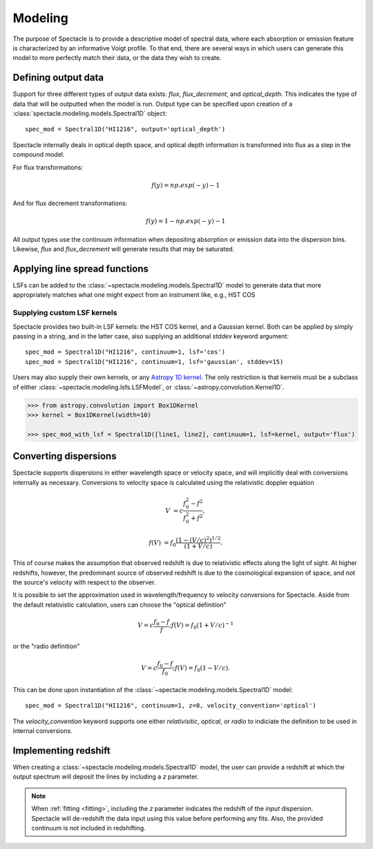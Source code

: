 Modeling
========

The purpose of Spectacle is to provide a descriptive model of spectral data,
where each absorption or emission feature is characterized by an informative
Voigt profile. To that end, there are several ways in which users can generate
this model to more perfectly match their data, or the data they wish to create.

Defining output data
--------------------

Support for three different types of output data exists: `flux`,
`flux_decrement`, and `optical_depth`. This indicates the type of data that
will be outputted when the model is run. Output type can be specified upon
creation of a :class:`spectacle.modeling.models.Spectral1D` object::

    spec_mod = Spectral1D("HI1216", output='optical_depth')

Spectacle internally deals in optical depth space, and optical depth
information is transformed into flux as a step in the compound model.

For flux transformations:

.. math:: f(y) = np.exp(-y) - 1

And for flux decrement transformations:

.. math:: f(y) = 1 - np.exp(-y) - 1

All output types use the continuum information when depositing
absorption or emission data into the dispersion bins. Likewise, `flux` and
`flux_decrement` will generate results that may be saturated.

.. plot::
    :include-source:
    :align: center
    :context: close-figs

    >>> from astropy import units as u
    >>> import numpy as np
    >>> from matplotlib import pyplot as plt
    >>> from spectacle.modeling import Spectral1D, OpticalDepth1D

    >>> line = OpticalDepth1D("HI1216", v_doppler=50 * u.km/u.s, column_density=14)
    >>> line2 = OpticalDepth1D("HI1216", delta_v=100 * u.km/u.s)

    >>> spec_mod = Spectral1D([line, line2], continuum=1, output='flux')
    >>> x = np.linspace(-500, 500, 1000) * u.Unit('km/s')

    >>> flux = spec_mod(x)
    >>> flux_dec = spec_mod.as_flux_decrement(x)
    >>> tau = spec_mod.as_optical_depth(x)

    >>> f, (ax1, ax2, ax3) = plt.subplots(3, 1, sharex=True)
    >>> ax1.set_title("Flux") # doctest: +IGNORE_OUTPUT
    >>> ax1.step(x, flux) # doctest: +IGNORE_OUTPUT
    >>> ax2.set_title("Flux Decrement") # doctest: +IGNORE_OUTPUT
    >>> ax2.step(x, flux_dec) # doctest: +IGNORE_OUTPUT
    >>> ax3.set_title("Optical Depth") # doctest: +IGNORE_OUTPUT
    >>> ax3.step(x, tau) # doctest: +IGNORE_OUTPUT
    >>> ax3.set_xlabel('Velocity [km/s]') # doctest: +IGNORE_OUTPUT
    >>> f.tight_layout()

Applying line spread functions
------------------------------

LSFs can be added to the :class:`~spectacle.modeling.models.Spectral1D` model to
generate data that more appropriately matches what one might expect from an
instrument like, e.g., HST COS

.. plot::
    :include-source:
    :align: center
    :context: close-figs

    >>> from astropy import units as u
    >>> import numpy as np
    >>> from matplotlib import pyplot as plt
    >>> from spectacle.modeling import Spectral1D, OpticalDepth1D

    >>> line1 = OpticalDepth1D("HI1216", v_doppler=500 * u.km/u.s, column_density=14)
    >>> line2 = OpticalDepth1D("OVI1038", v_doppler=500 * u.km/u.s, column_density=15)

    LSFs can either be applied directly during spectrum model creation:

    >>> spec_mod_with_lsf = Spectral1D([line1, line2], continuum=1, lsf='cos', output='flux')

    or they can be applied after the fact:

    >>> spec_mod = Spectral1D([line1, line2], continuum=1, output='flux')
    >>> spec_mod_with_lsf = spec_mod.with_lsf('cos')

    >>> x = np.linspace(1000, 1300, 1000) * u.Unit('Angstrom')

    >>> f, ax = plt.subplots()
    >>> ax.step(x, spec_mod(x), label="Flux") # doctest: +IGNORE_OUTPUT
    >>> ax.step(x, spec_mod_with_lsf(x), label="Flux with LSF") # doctest: +IGNORE_OUTPUT
    >>> ax.set_xlabel("Wavelength [Angstrom]")  # doctest: +IGNORE_OUTPUT
    >>> f.legend(loc=0)  # doctest: +IGNORE_OUTPUT


Supplying custom LSF kernels
^^^^^^^^^^^^^^^^^^^^^^^^^^^^

Spectacle provides two built-in LSF kernels: the HST COS kernel, and a Gaussian
kernel. Both can be applied by simply passing in a string, and in the latter
case, also supplying an additional `stddev` keyword argument::

    spec_mod = Spectral1D("HI1216", continuum=1, lsf='cos')
    spec_mod = Spectral1D("HI1216", continuum=1, lsf='gaussian', stddev=15)

Users may also supply their own kernels, or any
`Astropy 1D kernel <http://docs.astropy.org/en/stable/convolution/index.html#classes>`_.
The only restriction is that kernels must be a subclass of either
:class:`~spectacle.modeling.lsfs.LSFModel`, or :class:`~astropy.convolution.Kernel1D`.

.. code-block:: python

    >>> from astropy.convolution import Box1DKernel
    >>> kernel = Box1DKernel(width=10)

    >>> spec_mod_with_lsf = Spectral1D([line1, line2], continuum=1, lsf=kernel, output='flux')


Converting dispersions
----------------------

Spectacle supports dispersions in either wavelength space or velocity space,
and will implicitly deal with conversions internally as necessary. Conversions
to velocity space is calculated using the relativistic doppler equation

.. math::
    V &= c \frac{f_0^2 - f^2}{f_0^2 + f^2},

    f(V) &= f_0 \frac{\left(1 - (V/c)^2\right)^{1/2}}{(1+V/c)}.

This of course makes the assumption that observed redshift is due to relativistic
effects along the light of sight. At higher redshifts, however, the predominant
source of observed redshift is due to the cosmological expansion of space, and
not the source's velocity with respect to the observer.

It is possible to set the approximation used in wavelength/frequency to
velocity conversions for Spectacle. Aside from the default relativistic
calculation, users can choose the "optical definition"

.. math:: V = c \frac{f_0 - f}{f  }  ;  f(V) = f_0 ( 1 + V/c )^{-1}

or the "radio definition"

.. math:: V = c \frac{f_0 - f}{f_0}  ;  f(V) = f_0 ( 1 - V/c ).

This can be done upon instantiation of the
:class:`~spectacle.modeling.models.Spectral1D` model::

    spec_mod = Spectral1D("HI1216", continuum=1, z=0, velocity_convention='optical')

The `velocity_convention` keyword supports one either `relativisitic`,
`optical`, or `radio` to indiciate the definition to be used in internal
conversions.


Implementing redshift
---------------------

When creating a :class:`~spectacle.modeling.models.Spectral1D`
model, the user can provide a redshift at which the output spectrum will
deposit the lines by including a `z` parameter.

.. note::
    When :ref:`fitting <fitting>`, including the `z` parameter
    indicates the redshift of the *input* dispersion. Spectacle will de-redshift
    the data input using this value before performing any fits. Also, the
    provided continuum is *not* included in redshifting.


.. plot::
    :include-source:
    :align: center
    :context: close-figs

    >>> from astropy import units as u
    >>> import numpy as np
    >>> from matplotlib import pyplot as plt
    >>> from spectacle.modeling import Spectral1D, OpticalDepth1D

    >>> line1 = OpticalDepth1D("HI1216", v_doppler=500 * u.km/u.s, column_density=14)
    >>> line2 = OpticalDepth1D("OVI1038", v_doppler=500 * u.km/u.s, column_density=15)

    >>> spec_mod = Spectral1D([line1, line2], continuum=1, z=0, output='flux')
    >>> spec_mod_with_z = Spectral1D([line1, line2], continuum=1, z=0.05, output='flux')

    >>> x = np.linspace(1000, 1300, 1000) * u.Unit('Angstrom')

    >>> f, ax = plt.subplots()  # doctest: +SKIP
    >>> ax.step(x, spec_mod(x), label="k$z=0$") # doctest: +SKIP
    >>> ax.step(x, spec_mod_with_z(x), label="$z=0.05$")  # doctest: +SKIP
    >>> ax.set_xlabel("Wavelength [Angstrom]")  # doctest: +SKIP
    >>> f.legend(loc=0)  # doctest: +SKIP

